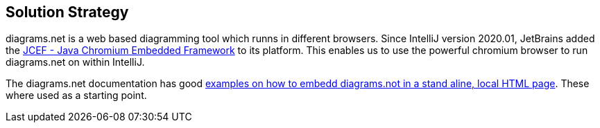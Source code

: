 [[section-solution-strategy]]
== Solution Strategy

diagrams.net is a web based diagramming tool which runns in different browsers.
Since IntelliJ version 2020.01, JetBrains added the https://jetbrains.org/intellij/sdk/docs/reference_guide/jcef.html[JCEF - Java Chromium Embedded Framework] to its platform.
This enables us to use the powerful chromium browser to run diagrams.net on within IntelliJ.

The diagrams.net documentation has good https://github.com/jgraph/drawio-integration[examples on how to embedd diagrams.not in a stand aline, local HTML page].
These where used as a starting point.
